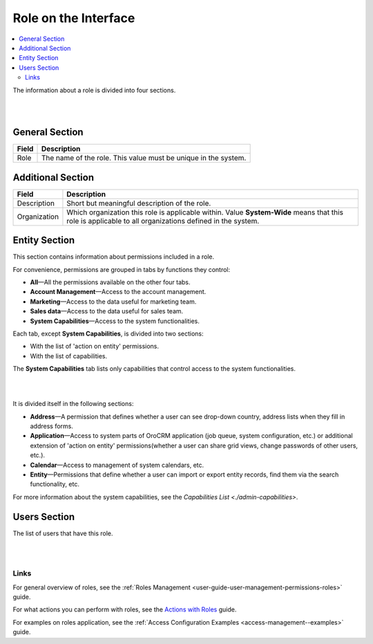 .. _access-management--roles-interface:

Role on the Interface
=======================

.. contents:: :local:
    :depth: 3

    

The information about a role is divided into four sections. 

|

.. image:: ../img/access_roles_management/roles_overview1.png 

|

General Section
^^^^^^^^^^^^^^^^

+-------+----------------------------------------------------------------+
| Field | Description                                                    |
+=======+================================================================+
| Role  | The name of the role. This value must be unique in the system. |
+-------+----------------------------------------------------------------+

Additional Section
^^^^^^^^^^^^^^^^^^^

+--------------+------------------------------------------------------------------------------------------------------+
| Field        | Description                                                                                          |
+==============+======================================================================================================+
| Description  | Short but meaningful description of the role.                                                        |
+--------------+------------------------------------------------------------------------------------------------------+
| Organization | Which organization this role is applicable within.                                                   |
|              | Value **System-Wide** means that this role is applicable to all organizations defined in the system. |
+--------------+------------------------------------------------------------------------------------------------------+


Entity Section
^^^^^^^^^^^^^^^

This section contains information about permissions included in a role. 

For convenience, permissions are grouped in tabs by functions they control:

- **All**—All the permissions available on the other four tabs.

- **Account Management**—Access to the account management. 

- **Marketing**—Access to the data useful for marketing team.

- **Sales data**—Access to the data useful for sales team. 

- **System Capabilities**—Access to the system functionalities.
  

Each tab, except **System Capabilities**, is divided into two sections: 

- With the list of 'action on entity' permissions.

- With the list of capabilities.

The **System Capabilities** tab lists only capabilities that control access to the system functionalities. 

|

.. image:: ../img/access_roles_management/roles_overview2.png 

|

It is divided itself in the following sections:

- **Address**—A permission that defines whether a user can see drop-down country, address lists when they fill in address forms. 

- **Application**—Access to system parts of OroCRM application (job queue, system configuration, etc.) or additional extension of 'action on entity' permissions(whether a user can share grid views, change passwords of other users, etc.).
 
- **Calendar**—Access to management of system calendars, etc. 

- **Entity**—Permissions that define whether a user can import or export entity records, find them via the search functionality, etc.



For more information about the system capabilities, see the `Capabilities List <./admin-capabilities>`.


Users Section
^^^^^^^^^^^^^^

The list of users that have this role. 

|

.. image:: ../img/access_roles_management/roles_userssection.png 

|


Links
------

For general overview of roles, see the :ref:`Roles Management <user-guide-user-management-permissions-roles>` guide.

For what actions you can perform with roles, see the `Actions with Roles <./access-management-roles-actions>`__ guide.

For examples on roles application, see the :ref:`Access Configuration Examples <access-management--examples>` guide.



.. |IcRemove| image:: /img/buttons/IcRemove.png
	:align: middle

.. |IcClone| image:: /img/buttons/IcClone.png
	:align: middle

.. |IcDelete| image:: /img/buttons/IcDelete.png
	:align: middle